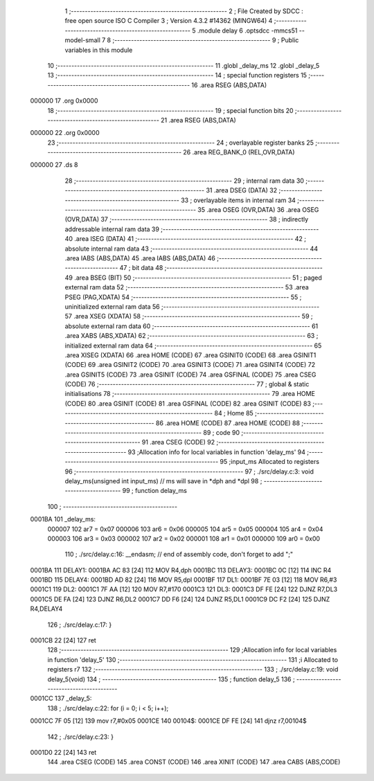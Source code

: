                                       1 ;--------------------------------------------------------
                                      2 ; File Created by SDCC : free open source ISO C Compiler 
                                      3 ; Version 4.3.2 #14362 (MINGW64)
                                      4 ;--------------------------------------------------------
                                      5 	.module delay
                                      6 	.optsdcc -mmcs51 --model-small
                                      7 	
                                      8 ;--------------------------------------------------------
                                      9 ; Public variables in this module
                                     10 ;--------------------------------------------------------
                                     11 	.globl _delay_ms
                                     12 	.globl _delay_5
                                     13 ;--------------------------------------------------------
                                     14 ; special function registers
                                     15 ;--------------------------------------------------------
                                     16 	.area RSEG    (ABS,DATA)
      000000                         17 	.org 0x0000
                                     18 ;--------------------------------------------------------
                                     19 ; special function bits
                                     20 ;--------------------------------------------------------
                                     21 	.area RSEG    (ABS,DATA)
      000000                         22 	.org 0x0000
                                     23 ;--------------------------------------------------------
                                     24 ; overlayable register banks
                                     25 ;--------------------------------------------------------
                                     26 	.area REG_BANK_0	(REL,OVR,DATA)
      000000                         27 	.ds 8
                                     28 ;--------------------------------------------------------
                                     29 ; internal ram data
                                     30 ;--------------------------------------------------------
                                     31 	.area DSEG    (DATA)
                                     32 ;--------------------------------------------------------
                                     33 ; overlayable items in internal ram
                                     34 ;--------------------------------------------------------
                                     35 	.area	OSEG    (OVR,DATA)
                                     36 	.area	OSEG    (OVR,DATA)
                                     37 ;--------------------------------------------------------
                                     38 ; indirectly addressable internal ram data
                                     39 ;--------------------------------------------------------
                                     40 	.area ISEG    (DATA)
                                     41 ;--------------------------------------------------------
                                     42 ; absolute internal ram data
                                     43 ;--------------------------------------------------------
                                     44 	.area IABS    (ABS,DATA)
                                     45 	.area IABS    (ABS,DATA)
                                     46 ;--------------------------------------------------------
                                     47 ; bit data
                                     48 ;--------------------------------------------------------
                                     49 	.area BSEG    (BIT)
                                     50 ;--------------------------------------------------------
                                     51 ; paged external ram data
                                     52 ;--------------------------------------------------------
                                     53 	.area PSEG    (PAG,XDATA)
                                     54 ;--------------------------------------------------------
                                     55 ; uninitialized external ram data
                                     56 ;--------------------------------------------------------
                                     57 	.area XSEG    (XDATA)
                                     58 ;--------------------------------------------------------
                                     59 ; absolute external ram data
                                     60 ;--------------------------------------------------------
                                     61 	.area XABS    (ABS,XDATA)
                                     62 ;--------------------------------------------------------
                                     63 ; initialized external ram data
                                     64 ;--------------------------------------------------------
                                     65 	.area XISEG   (XDATA)
                                     66 	.area HOME    (CODE)
                                     67 	.area GSINIT0 (CODE)
                                     68 	.area GSINIT1 (CODE)
                                     69 	.area GSINIT2 (CODE)
                                     70 	.area GSINIT3 (CODE)
                                     71 	.area GSINIT4 (CODE)
                                     72 	.area GSINIT5 (CODE)
                                     73 	.area GSINIT  (CODE)
                                     74 	.area GSFINAL (CODE)
                                     75 	.area CSEG    (CODE)
                                     76 ;--------------------------------------------------------
                                     77 ; global & static initialisations
                                     78 ;--------------------------------------------------------
                                     79 	.area HOME    (CODE)
                                     80 	.area GSINIT  (CODE)
                                     81 	.area GSFINAL (CODE)
                                     82 	.area GSINIT  (CODE)
                                     83 ;--------------------------------------------------------
                                     84 ; Home
                                     85 ;--------------------------------------------------------
                                     86 	.area HOME    (CODE)
                                     87 	.area HOME    (CODE)
                                     88 ;--------------------------------------------------------
                                     89 ; code
                                     90 ;--------------------------------------------------------
                                     91 	.area CSEG    (CODE)
                                     92 ;------------------------------------------------------------
                                     93 ;Allocation info for local variables in function 'delay_ms'
                                     94 ;------------------------------------------------------------
                                     95 ;input_ms                  Allocated to registers 
                                     96 ;------------------------------------------------------------
                                     97 ;	./src/delay.c:3: void delay_ms(unsigned int input_ms) // ms will save in *dph and *dpl
                                     98 ;	-----------------------------------------
                                     99 ;	 function delay_ms
                                    100 ;	-----------------------------------------
      0001BA                        101 _delay_ms:
                           000007   102 	ar7 = 0x07
                           000006   103 	ar6 = 0x06
                           000005   104 	ar5 = 0x05
                           000004   105 	ar4 = 0x04
                           000003   106 	ar3 = 0x03
                           000002   107 	ar2 = 0x02
                           000001   108 	ar1 = 0x01
                           000000   109 	ar0 = 0x00
                                    110 ;	./src/delay.c:16: __endasm;			// end of assembly code, don't forget to add ";"
      0001BA                        111 DELAY1:
      0001BA AC 83            [24]  112 	MOV R4,dph
      0001BC                        113 DELAY3:
      0001BC 0C               [12]  114 	INC R4
      0001BD                        115 DELAY4:
      0001BD AD 82            [24]  116 	MOV R5,dpl
      0001BF                        117 DL1:
      0001BF 7E 03            [12]  118 	MOV R6,#3
      0001C1                        119 DL2:
      0001C1 7F AA            [12]  120 	MOV R7,#170
      0001C3                        121 DL3:
      0001C3 DF FE            [24]  122 	DJNZ R7,DL3
      0001C5 DE FA            [24]  123 	DJNZ	R6,DL2
      0001C7 DD F6            [24]  124 	DJNZ	R5,DL1
      0001C9 DC F2            [24]  125 	DJNZ	R4,DELAY4
                                    126 ;	./src/delay.c:17: }
      0001CB 22               [24]  127 	ret
                                    128 ;------------------------------------------------------------
                                    129 ;Allocation info for local variables in function 'delay_5'
                                    130 ;------------------------------------------------------------
                                    131 ;i                         Allocated to registers r7 
                                    132 ;------------------------------------------------------------
                                    133 ;	./src/delay.c:19: void delay_5(void)
                                    134 ;	-----------------------------------------
                                    135 ;	 function delay_5
                                    136 ;	-----------------------------------------
      0001CC                        137 _delay_5:
                                    138 ;	./src/delay.c:22: for (i = 0; i < 5; i++);
      0001CC 7F 05            [12]  139 	mov	r7,#0x05
      0001CE                        140 00104$:
      0001CE DF FE            [24]  141 	djnz	r7,00104$
                                    142 ;	./src/delay.c:23: }
      0001D0 22               [24]  143 	ret
                                    144 	.area CSEG    (CODE)
                                    145 	.area CONST   (CODE)
                                    146 	.area XINIT   (CODE)
                                    147 	.area CABS    (ABS,CODE)
